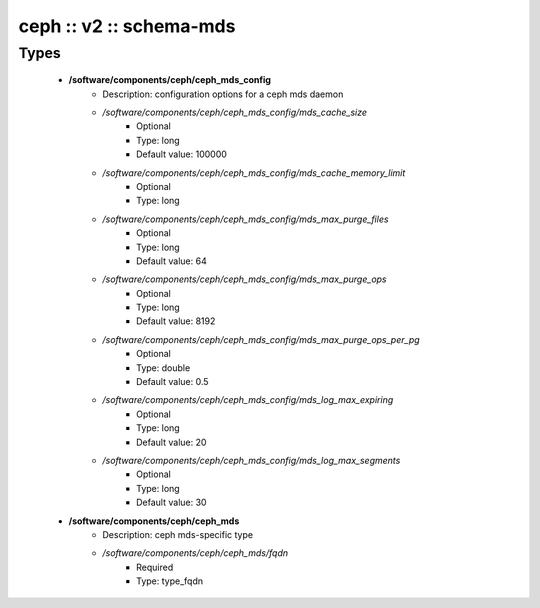 ########################
ceph :: v2 :: schema-mds
########################

Types
-----

 - **/software/components/ceph/ceph_mds_config**
    - Description: configuration options for a ceph mds daemon
    - */software/components/ceph/ceph_mds_config/mds_cache_size*
        - Optional
        - Type: long
        - Default value: 100000
    - */software/components/ceph/ceph_mds_config/mds_cache_memory_limit*
        - Optional
        - Type: long
    - */software/components/ceph/ceph_mds_config/mds_max_purge_files*
        - Optional
        - Type: long
        - Default value: 64
    - */software/components/ceph/ceph_mds_config/mds_max_purge_ops*
        - Optional
        - Type: long
        - Default value: 8192
    - */software/components/ceph/ceph_mds_config/mds_max_purge_ops_per_pg*
        - Optional
        - Type: double
        - Default value: 0.5
    - */software/components/ceph/ceph_mds_config/mds_log_max_expiring*
        - Optional
        - Type: long
        - Default value: 20
    - */software/components/ceph/ceph_mds_config/mds_log_max_segments*
        - Optional
        - Type: long
        - Default value: 30
 - **/software/components/ceph/ceph_mds**
    - Description: ceph mds-specific type
    - */software/components/ceph/ceph_mds/fqdn*
        - Required
        - Type: type_fqdn
